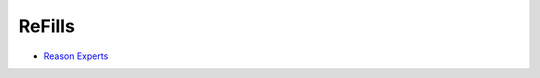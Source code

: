 .. _REFILLS:

ReFills
-------

* `Reason Experts <http://www.reasonexperts.com/refills-and-patches/reason-refills/>`_


